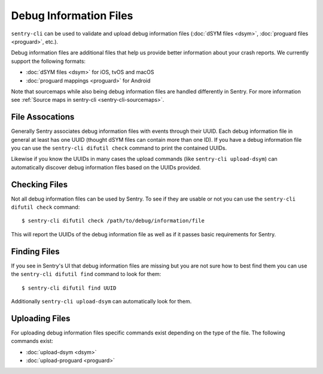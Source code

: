 Debug Information Files
=======================

``sentry-cli`` can be used to validate and upload debug information files
(:doc:`dSYM files <dsym>`, :doc:`proguard files <proguard>`, etc.).

Debug information files are additional files that help us provide better
information about your crash reports.  We currently support the following
formats:

*   :doc:`dSYM files <dsym>` for iOS, tvOS and macOS
*   :doc:`proguard mappings <proguard>` for Android

Note that sourcemaps while also being debug information files are handled
differently in Sentry.  For more information see
:ref:`Source maps in sentry-cli <sentry-cli-sourcemaps>`.

File Assocations
----------------

Generally Sentry associates debug information files with events through
their UUID.  Each debug information file in general at least has one
UUID (thought dSYM files can contain more than one ID).  If you have a
debug information file you can use the ``sentry-cli difutil check``
command to print the contained UUIDs.

Likewise if you know the UUIDs in many cases the upload commands (like
``sentry-cli upload-dsym``) can automatically discover debug information
files based on the UUIDs provided.

Checking Files
--------------

Not all debug information files can be used by Sentry.  To see if they are
usable or not you can use the ``sentry-cli difutil check`` command::

    $ sentry-cli difutil check /path/to/debug/information/file

This will report the UUIDs of the debug information file as well as if it
passes basic requirements for Sentry.

Finding Files
-------------

If you see in Sentry's UI that debug information files are missing but you
are not sure how to best find them you can use the ``sentry-cli difutil
find`` command to look for them::

    $ sentry-cli difutil find UUID

Additionally ``sentry-cli upload-dsym`` can automatically look for them.

Uploading Files
---------------

For uploading debug information files specific commands exist depending
on the type of the file.  The following commands exist:

*   :doc:`upload-dsym <dsym>`
*   :doc:`upload-proguard <proguard>`
